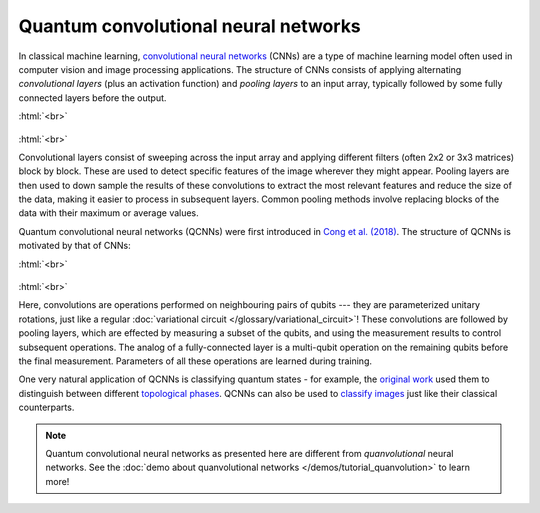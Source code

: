 .. role:: html(raw)
   :format: html

.. _glossary_qcnn:

Quantum convolutional neural networks
=====================================

In classical machine learning, `convolutional neural networks
<https://en.wikipedia.org/wiki/Convolutional_neural_network>`_ (CNNs) are a type
of machine learning model often used in computer vision and image processing
applications. The structure of CNNs consists of applying alternating *convolutional
layers* (plus an activation function) and *pooling layers* to an input array,
typically followed by some fully connected layers before the output.

:html:`<br>`

.. figure:: ../_static/concepts/cnn.svg
    :align: center
    :width: 90%
    :target: javascript:void(0);

:html:`<br>`

Convolutional layers consist of sweeping across the input array and applying
different filters (often 2x2 or 3x3 matrices) block by block. These are used to
detect specific features of the image wherever they might appear. Pooling layers
are then used to down sample the results of these convolutions to extract the
most relevant features and reduce the size of the data, making it easier to
process in subsequent layers. Common pooling methods involve replacing blocks of
the data with their maximum or average values.
      
Quantum convolutional neural networks (QCNNs) were first introduced in `Cong et
al. (2018) <https://arxiv.org/abs/1810.03787>`_. The structure of QCNNs is
motivated by that of CNNs:

:html:`<br>`

.. figure:: ../_static/concepts/qcnn.svg
    :align: center
    :width: 80%
    :target: javascript:void(0);

:html:`<br>`

Here, convolutions are operations performed on neighbouring pairs of qubits ---
they are parameterized unitary rotations, just like a regular :doc:`variational
circuit </glossary/variational_circuit>`! These convolutions are followed by
pooling layers, which are effected by measuring a subset of the qubits, and
using the measurement results to control subsequent operations. The analog of a
fully-connected layer is a multi-qubit operation on the remaining qubits before
the final measurement. Parameters of all these operations are learned during
training.

One very natural application of QCNNs is classifying quantum states - for
example, the `original work <https://arxiv.org/abs/1810.03787>`_ used them to
distinguish between different `topological phases
<https://en.wikipedia.org/wiki/Topological_order>`_. QCNNs can also be used to
`classify images <https://arxiv.org/abs/2009.09423>`_ just like their classical
counterparts.

.. note::

   Quantum convolutional neural networks as presented here are different from
   *quanvolutional* neural networks. See the :doc:`demo about quanvolutional
   networks </demos/tutorial_quanvolution>` to learn more!
